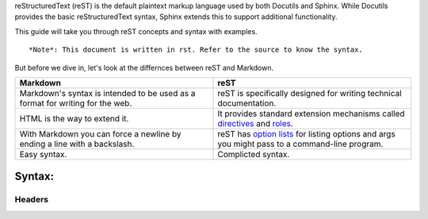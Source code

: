 reStructuredText (reST) is the default plaintext markup language used by both Docutils and Sphinx. 
While Docutils provides the basic reStructuredText syntax, Sphinx extends this to support additional functionality.

This guide will take you through reST concepts and syntax with examples. 

::
    
    *Note*: This document is written in rst. Refer to the source to know the syntax.

But before we dive in, let's look at the differnces between reST and Markdown.

.. list-table:: 
   :widths: 50 50
   :header-rows: 1

   * - Markdown
     - reST
   * - Markdown's syntax is intended to be used as a format for writing for the web.
     - reST is specifically designed for writing technical documentation. 
   * - HTML is the way to extend it. 
     - It provides standard extension mechanisms called `directives <https://docutils.sourceforge.io/docs/ref/rst/directives.html>`_ and `roles <https://docutils.sourceforge.io/docs/ref/rst/roles.html>`_.
   * - With Markdown you can force a newline by ending a line with a backslash.
     - reST has `option lists <https://docutils.sourceforge.io/docs/user/rst/quickref.html#option-lists>`_ for listing options and args you might pass to a command-line program.
   * - Easy syntax.
     - Complicted syntax.
     
========================
Syntax:
========================

+++++
Headers
+++++


